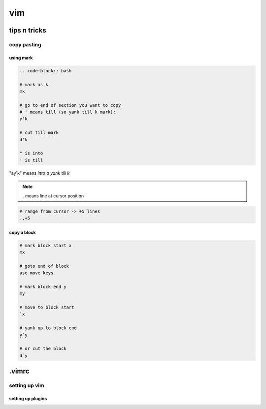 ###
vim
###

*************
tips n tricks
*************

copy pasting
============

using mark
----------

.. code-block:: bash

   .. code-block:: bash

   # mark as k
   mk

   # go to end of section you want to copy
   # ' means till (so yank till k mark):
   y'k

   # cut till mark
   d'k

   " is into
   ' is till

"ay'k" means `into a yank till k`

.. note:: **.** means line at cursor position

.. code-block:: bash

   # range from cursor -> +5 lines
   .,+5


copy a block
------------

.. code-block:: bash

   # mark block start x
   mx
   
   # goto end of block
   use move keys
   
   # mark block end y
   my
   
   # move to block start
   `x
   
   # yank up to block end
   y`y
   
   # or cut the block
   d`y


******
.vimrc
******

setting up vim
==============

setting up plugins
------------------

.. code-block:: bash


